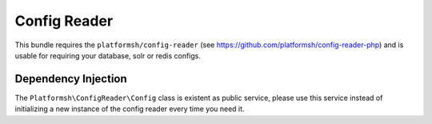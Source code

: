 =============
Config Reader
=============

This bundle requires the ``platformsh/config-reader`` (see https://github.com/platformsh/config-reader-php) and is usable for requiring your database, solr or redis configs.

Dependency Injection
====================

The ``Platformsh\ConfigReader\Config`` class is existent as public service, please use this service instead of initializing a new instance of the config reader every time you need it.

